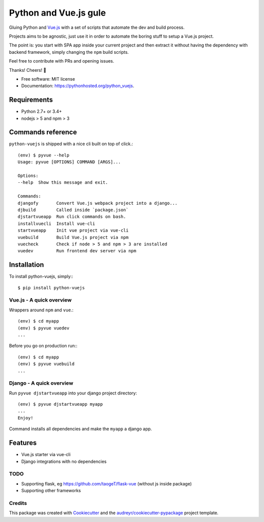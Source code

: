 ======================
Python and Vue.js gule
======================

.. image:: https://img.shields.io/pypi/v/python_vuejs.svg
        :target: https://pypi.python.org/pypi/python_vuejs
.. image:: https://pyup.io/repos/github/cstrap/python-vuejs/shield.svg
     :target: https://pyup.io/repos/github/cstrap/python-vuejs/
     :alt: Updates
.. image:: https://pyup.io/repos/github/cstrap/python-vuejs/python-3-shield.svg
     :target: https://pyup.io/repos/github/cstrap/python-vuejs/
     :alt: Python 3
.. image:: https://img.shields.io/pypi/l/python_vuejs.svg
    :target: https://pypi.python.org/pypi/python_vuejs
.. image:: https://img.shields.io/pypi/pyversions/python_vuejs.svg
    :target: https://pypi.python.org/pypi/python_vuejs
.. image:: https://img.shields.io/pypi/status/python_vuejs.svg
    :target: https://pypi.python.org/pypi/python_vuejs
.. image:: https://travis-ci.org/cstrap/python-vuejs.svg?branch=master
    :target: https://travis-ci.org/cstrap/python-vuejs
.. image:: https://coveralls.io/repos/github/cstrap/python-vuejs/badge.svg?branch=master
    :target: https://coveralls.io/github/cstrap/python-vuejs?branch=master

Gluing Python and `Vue.js <https://vuejs.org/>`_ with a set of scripts that automate the dev and build process.

Projects aims to be agnostic, just use it in order to automate the boring stuff to setup a Vue.js project.

The point is: you start with SPA app inside your current project and then extract it without having the dependency 
with backend framework, simply changing the ``npm`` build scripts.

Feel free to contribute with PRs and opening issues.

Thanks!
Cheers! 🍻

* Free software: MIT license
* Documentation: https://pythonhosted.org/python_vuejs.

------------
Requirements
------------

* Python 2.7+ or 3.4+
* nodejs > 5 and npm > 3

------------------
Commands reference
------------------

``python-vuejs`` is shipped with a nice cli built on top of click.::

    (env) $ pyvue --help
    Usage: pyvue [OPTIONS] COMMAND [ARGS]...

    Options:
    --help  Show this message and exit.

    Commands:
    djangofy       Convert Vue.js webpack project into a django...
    djbuild        Called inside `package.json`
    djstartvueapp  Run click commands on bash.
    installvuecli  Install vue-cli
    startvueapp    Init vue project via vue-cli
    vuebuild       Build Vue.js project via npm
    vuecheck       Check if node > 5 and npm > 3 are installed
    vuedev         Run frontend dev server via npm

------------
Installation
------------

To install python-vuejs, simply:::

    $ pip install python-vuejs

Vue.js - A quick overview
-------------------------

Wrappers around ``npm`` and ``vue``.::

    (env) $ cd myapp
    (env) $ pyvue vuedev 
    ...

Before you go on production run:::

    (env) $ cd myapp 
    (env) $ pyvue vuebuild
    ...


Django - A quick overview
-------------------------

Run ``pyvue djstartvueapp`` into your django project directory::

    (env) $ pyvue djstartvueapp myapp
    ...
    Enjoy!

Command installs all dependencies and make the ``myapp`` a django app.

--------
Features
--------

* Vue.js starter via vue-cli
* Django integrations with no dependencies

TODO
----

* Supporting flask, eg https://github.com/taogeT/flask-vue (without js inside package)
* Supporting other frameworks

Credits
-------

This package was created with Cookiecutter_ and the `audreyr/cookiecutter-pypackage`_ project template.

.. _Cookiecutter: https://github.com/audreyr/cookiecutter
.. _`audreyr/cookiecutter-pypackage`: https://github.com/audreyr/cookiecutter-pypackage

